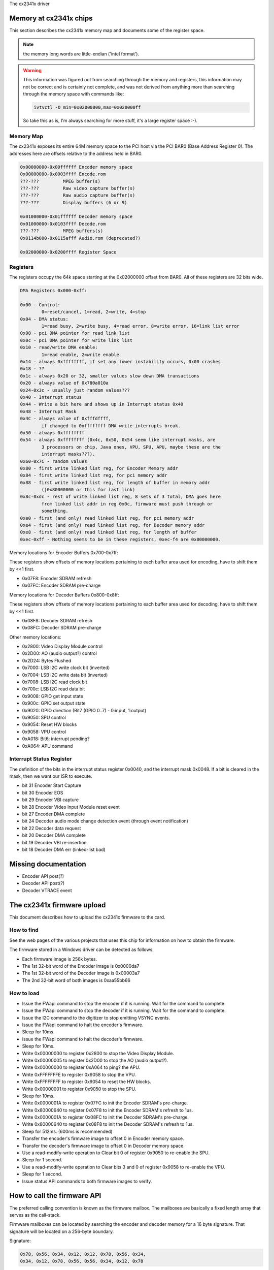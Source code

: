 The cx2341x driver

Memory at cx2341x chips
-----------------------

This section describes the cx2341x memory map and documents some of the
register space.

.. note:: the memory long words are little-endian ('intel format').

.. warning::

	This information was figured out from searching through the memory
	and registers, this information may not be correct and is certainly
	not complete, and was not derived from anything more than searching
	through the memory space with commands like:

	.. code-block:: none

		ivtvctl -O min=0x02000000,max=0x020000ff

	So take this as is, I'm always searching for more stuff, it's a large
	register space :-).

Memory Map
~~~~~~~~~~

The cx2341x exposes its entire 64M memory space to the PCI host via the PCI BAR0
(Base Address Register 0). The addresses here are offsets relative to the
address held in BAR0.

.. code-block:: none

	0x00000000-0x00ffffff Encoder memory space
	0x00000000-0x0003ffff Encode.rom
	???-???         MPEG buffer(s)
	???-???         Raw video capture buffer(s)
	???-???         Raw audio capture buffer(s)
	???-???         Display buffers (6 or 9)

	0x01000000-0x01ffffff Decoder memory space
	0x01000000-0x0103ffff Decode.rom
	???-???         MPEG buffers(s)
	0x0114b000-0x0115afff Audio.rom (deprecated?)

	0x02000000-0x0200ffff Register Space

Registers
~~~~~~~~~

The registers occupy the 64k space starting at the 0x02000000 offset from BAR0.
All of these registers are 32 bits wide.

.. code-block:: none

	DMA Registers 0x000-0xff:

	0x00 - Control:
		0=reset/cancel, 1=read, 2=write, 4=stop
	0x04 - DMA status:
		1=read busy, 2=write busy, 4=read error, 8=write error, 16=link list error
	0x08 - pci DMA pointer for read link list
	0x0c - pci DMA pointer for write link list
	0x10 - read/write DMA enable:
		1=read enable, 2=write enable
	0x14 - always 0xffffffff, if set any lower instability occurs, 0x00 crashes
	0x18 - ??
	0x1c - always 0x20 or 32, smaller values slow down DMA transactions
	0x20 - always value of 0x780a010a
	0x24-0x3c - usually just random values???
	0x40 - Interrupt status
	0x44 - Write a bit here and shows up in Interrupt status 0x40
	0x48 - Interrupt Mask
	0x4C - always value of 0xfffdffff,
		if changed to 0xffffffff DMA write interrupts break.
	0x50 - always 0xffffffff
	0x54 - always 0xffffffff (0x4c, 0x50, 0x54 seem like interrupt masks, are
		3 processors on chip, Java ones, VPU, SPU, APU, maybe these are the
		interrupt masks???).
	0x60-0x7C - random values
	0x80 - first write linked list reg, for Encoder Memory addr
	0x84 - first write linked list reg, for pci memory addr
	0x88 - first write linked list reg, for length of buffer in memory addr
		(|0x80000000 or this for last link)
	0x8c-0xdc - rest of write linked list reg, 8 sets of 3 total, DMA goes here
		from linked list addr in reg 0x0c, firmware must push through or
		something.
	0xe0 - first (and only) read linked list reg, for pci memory addr
	0xe4 - first (and only) read linked list reg, for Decoder memory addr
	0xe8 - first (and only) read linked list reg, for length of buffer
	0xec-0xff - Nothing seems to be in these registers, 0xec-f4 are 0x00000000.

Memory locations for Encoder Buffers 0x700-0x7ff:

These registers show offsets of memory locations pertaining to each
buffer area used for encoding, have to shift them by <<1 first.

- 0x07F8: Encoder SDRAM refresh
- 0x07FC: Encoder SDRAM pre-charge

Memory locations for Decoder Buffers 0x800-0x8ff:

These registers show offsets of memory locations pertaining to each
buffer area used for decoding, have to shift them by <<1 first.

- 0x08F8: Decoder SDRAM refresh
- 0x08FC: Decoder SDRAM pre-charge

Other memory locations:

- 0x2800: Video Display Module control
- 0x2D00: AO (audio output?) control
- 0x2D24: Bytes Flushed
- 0x7000: LSB I2C write clock bit (inverted)
- 0x7004: LSB I2C write data bit (inverted)
- 0x7008: LSB I2C read clock bit
- 0x700c: LSB I2C read data bit
- 0x9008: GPIO get input state
- 0x900c: GPIO set output state
- 0x9020: GPIO direction (Bit7 (GPIO 0..7) - 0:input, 1:output)
- 0x9050: SPU control
- 0x9054: Reset HW blocks
- 0x9058: VPU control
- 0xA018: Bit6: interrupt pending?
- 0xA064: APU command


Interrupt Status Register
~~~~~~~~~~~~~~~~~~~~~~~~~

The definition of the bits in the interrupt status register 0x0040, and the
interrupt mask 0x0048. If a bit is cleared in the mask, then we want our ISR to
execute.

- bit 31 Encoder Start Capture
- bit 30 Encoder EOS
- bit 29 Encoder VBI capture
- bit 28 Encoder Video Input Module reset event
- bit 27 Encoder DMA complete
- bit 24 Decoder audio mode change detection event (through event notification)
- bit 22 Decoder data request
- bit 20 Decoder DMA complete
- bit 19 Decoder VBI re-insertion
- bit 18 Decoder DMA err (linked-list bad)

Missing documentation
---------------------

- Encoder API post(?)
- Decoder API post(?)
- Decoder VTRACE event


The cx2341x firmware upload
---------------------------

This document describes how to upload the cx2341x firmware to the card.

How to find
~~~~~~~~~~~

See the web pages of the various projects that uses this chip for information
on how to obtain the firmware.

The firmware stored in a Windows driver can be detected as follows:

- Each firmware image is 256k bytes.
- The 1st 32-bit word of the Encoder image is 0x0000da7
- The 1st 32-bit word of the Decoder image is 0x00003a7
- The 2nd 32-bit word of both images is 0xaa55bb66

How to load
~~~~~~~~~~~

- Issue the FWapi command to stop the encoder if it is running. Wait for the
  command to complete.
- Issue the FWapi command to stop the decoder if it is running. Wait for the
  command to complete.
- Issue the I2C command to the digitizer to stop emitting VSYNC events.
- Issue the FWapi command to halt the encoder's firmware.
- Sleep for 10ms.
- Issue the FWapi command to halt the decoder's firmware.
- Sleep for 10ms.
- Write 0x00000000 to register 0x2800 to stop the Video Display Module.
- Write 0x00000005 to register 0x2D00 to stop the AO (audio output?).
- Write 0x00000000 to register 0xA064 to ping? the APU.
- Write 0xFFFFFFFE to register 0x9058 to stop the VPU.
- Write 0xFFFFFFFF to register 0x9054 to reset the HW blocks.
- Write 0x00000001 to register 0x9050 to stop the SPU.
- Sleep for 10ms.
- Write 0x0000001A to register 0x07FC to init the Encoder SDRAM's pre-charge.
- Write 0x80000640 to register 0x07F8 to init the Encoder SDRAM's refresh to 1us.
- Write 0x0000001A to register 0x08FC to init the Decoder SDRAM's pre-charge.
- Write 0x80000640 to register 0x08F8 to init the Decoder SDRAM's refresh to 1us.
- Sleep for 512ms. (600ms is recommended)
- Transfer the encoder's firmware image to offset 0 in Encoder memory space.
- Transfer the decoder's firmware image to offset 0 in Decoder memory space.
- Use a read-modify-write operation to Clear bit 0 of register 0x9050 to
  re-enable the SPU.
- Sleep for 1 second.
- Use a read-modify-write operation to Clear bits 3 and 0 of register 0x9058
  to re-enable the VPU.
- Sleep for 1 second.
- Issue status API commands to both firmware images to verify.


How to call the firmware API
----------------------------

The preferred calling convention is known as the firmware mailbox. The
mailboxes are basically a fixed length array that serves as the call-stack.

Firmware mailboxes can be located by searching the encoder and decoder memory
for a 16 byte signature. That signature will be located on a 256-byte boundary.

Signature:

.. code-block:: none

	0x78, 0x56, 0x34, 0x12, 0x12, 0x78, 0x56, 0x34,
	0x34, 0x12, 0x78, 0x56, 0x56, 0x34, 0x12, 0x78

The firmware implements 20 mailboxes of 20 32-bit words. The first 10 are
reserved for API calls. The second 10 are used by the firmware for event
notification.

  Index  Name
  0      Flags
  1      Command
  2      Return value
  3      Timeout
  4-19   Parameter/Result


The flags are defined in the following table. The direction is from the
perspective of the firmware.

  Bit  Direction  Purpose
  2    O          Firmware has processed the command.
  1    I          Driver has finished setting the parameters.
  0    I          Driver is using this mailbox.

The command is a 32-bit enumerator. The API specifics may be found in this
chapter.

The return value is a 32-bit enumerator. Only two values are currently defined:

- 0=success
- -1=command undefined.

There are 16 parameters/results 32-bit fields. The driver populates these fields
with values for all the parameters required by the call. The driver overwrites
these fields with result values returned by the call.

The timeout value protects the card from a hung driver thread. If the driver
doesn't handle the completed call within the timeout specified, the firmware
will reset that mailbox.

To make an API call, the driver iterates over each mailbox looking for the
first one available (bit 0 has been cleared). The driver sets that bit, fills
in the command enumerator, the timeout value and any required parameters. The
driver then sets the parameter ready bit (bit 1). The firmware scans the
mailboxes for pending commands, processes them, sets the result code, populates
the result value array with that call's return values and sets the call
complete bit (bit 2). Once bit 2 is set, the driver should retrieve the results
and clear all the flags. If the driver does not perform this task within the
time set in the timeout register, the firmware will reset that mailbox.

Event notifications are sent from the firmware to the host. The host tells the
firmware which events it is interested in via an API call. That call tells the
firmware which notification mailbox to use. The firmware signals the host via
an interrupt. Only the 16 Results fields are used, the Flags, Command, Return
value and Timeout words are not used.


OSD firmware API description
----------------------------

.. note:: this API is part of the decoder firmware, so it's cx23415 only.



CX2341X_OSD_GET_FRAMEBUFFER
~~~~~~~~~~~~~~~~~~~~~~~~~~~

Enum: 65/0x41

Description
^^^^^^^^^^^

Return base and length of contiguous OSD memory.

Result[0]
^^^^^^^^^

OSD base address

Result[1]
^^^^^^^^^

OSD length



CX2341X_OSD_GET_PIXEL_FORMAT
~~~~~~~~~~~~~~~~~~~~~~~~~~~~

Enum: 66/0x42

Description
^^^^^^^^^^^

Query OSD format

Result[0]
^^^^^^^^^

0=8bit index
1=16bit RGB 5:6:5
2=16bit ARGB 1:5:5:5
3=16bit ARGB 1:4:4:4
4=32bit ARGB 8:8:8:8



CX2341X_OSD_SET_PIXEL_FORMAT
~~~~~~~~~~~~~~~~~~~~~~~~~~~~

Enum: 67/0x43

Description
^^^^^^^^^^^

Assign pixel format

Param[0]
^^^^^^^^

- 0=8bit index
- 1=16bit RGB 5:6:5
- 2=16bit ARGB 1:5:5:5
- 3=16bit ARGB 1:4:4:4
- 4=32bit ARGB 8:8:8:8



CX2341X_OSD_GET_STATE
~~~~~~~~~~~~~~~~~~~~~

Enum: 68/0x44

Description
^^^^^^^^^^^

Query OSD state

Result[0]
^^^^^^^^^

- Bit  0   0=off, 1=on
- Bits 1:2 alpha control
- Bits 3:5 pixel format



CX2341X_OSD_SET_STATE
~~~~~~~~~~~~~~~~~~~~~

Enum: 69/0x45

Description
^^^^^^^^^^^

OSD switch

Param[0]
^^^^^^^^

0=off, 1=on



CX2341X_OSD_GET_OSD_COORDS
~~~~~~~~~~~~~~~~~~~~~~~~~~

Enum: 70/0x46

Description
^^^^^^^^^^^

Retrieve coordinates of OSD area blended with video

Result[0]
^^^^^^^^^

OSD buffer address

Result[1]
^^^^^^^^^

Stride in pixels

Result[2]
^^^^^^^^^

Lines in OSD buffer

Result[3]
^^^^^^^^^

Horizontal offset in buffer

Result[4]
^^^^^^^^^

Vertical offset in buffer



CX2341X_OSD_SET_OSD_COORDS
~~~~~~~~~~~~~~~~~~~~~~~~~~

Enum: 71/0x47

Description
^^^^^^^^^^^

Assign the coordinates of the OSD area to blend with video

Param[0]
^^^^^^^^

buffer address

Param[1]
^^^^^^^^

buffer stride in pixels

Param[2]
^^^^^^^^

lines in buffer

Param[3]
^^^^^^^^

horizontal offset

Param[4]
^^^^^^^^

vertical offset



CX2341X_OSD_GET_SCREEN_COORDS
~~~~~~~~~~~~~~~~~~~~~~~~~~~~~

Enum: 72/0x48

Description
^^^^^^^^^^^

Retrieve OSD screen area coordinates

Result[0]
^^^^^^^^^

top left horizontal offset

Result[1]
^^^^^^^^^

top left vertical offset

Result[2]
^^^^^^^^^

bottom right horizontal offset

Result[3]
^^^^^^^^^

bottom right vertical offset



CX2341X_OSD_SET_SCREEN_COORDS
~~~~~~~~~~~~~~~~~~~~~~~~~~~~~

Enum: 73/0x49

Description
^^^^^^^^^^^

Assign the coordinates of the screen area to blend with video

Param[0]
^^^^^^^^

top left horizontal offset

Param[1]
^^^^^^^^

top left vertical offset

Param[2]
^^^^^^^^

bottom left horizontal offset

Param[3]
^^^^^^^^

bottom left vertical offset



CX2341X_OSD_GET_GLOBAL_ALPHA
~~~~~~~~~~~~~~~~~~~~~~~~~~~~

Enum: 74/0x4A

Description
^^^^^^^^^^^

Retrieve OSD global alpha

Result[0]
^^^^^^^^^

global alpha: 0=off, 1=on

Result[1]
^^^^^^^^^

bits 0:7 global alpha



CX2341X_OSD_SET_GLOBAL_ALPHA
~~~~~~~~~~~~~~~~~~~~~~~~~~~~

Enum: 75/0x4B

Description
^^^^^^^^^^^

Update global alpha

Param[0]
^^^^^^^^

global alpha: 0=off, 1=on

Param[1]
^^^^^^^^

global alpha (8 bits)

Param[2]
^^^^^^^^

local alpha: 0=on, 1=off



CX2341X_OSD_SET_BLEND_COORDS
~~~~~~~~~~~~~~~~~~~~~~~~~~~~

Enum: 78/0x4C

Description
^^^^^^^^^^^

Move start of blending area within display buffer

Param[0]
^^^^^^^^

horizontal offset in buffer

Param[1]
^^^^^^^^

vertical offset in buffer



CX2341X_OSD_GET_FLICKER_STATE
~~~~~~~~~~~~~~~~~~~~~~~~~~~~~

Enum: 79/0x4F

Description
^^^^^^^^^^^

Retrieve flicker reduction module state

Result[0]
^^^^^^^^^

flicker state: 0=off, 1=on



CX2341X_OSD_SET_FLICKER_STATE
~~~~~~~~~~~~~~~~~~~~~~~~~~~~~

Enum: 80/0x50

Description
^^^^^^^^^^^

Set flicker reduction module state

Param[0]
^^^^^^^^

State: 0=off, 1=on



CX2341X_OSD_BLT_COPY
~~~~~~~~~~~~~~~~~~~~

Enum: 82/0x52

Description
^^^^^^^^^^^

BLT copy

Param[0]
^^^^^^^^

.. code-block:: none

	'0000'  zero
	'0001' ~destination AND ~source
	'0010' ~destination AND  source
	'0011' ~destination
	'0100'  destination AND ~source
	'0101'                  ~source
	'0110'  destination XOR  source
	'0111' ~destination OR  ~source
	'1000' ~destination AND ~source
	'1001'  destination XNOR source
	'1010'                   source
	'1011' ~destination OR   source
	'1100'  destination
	'1101'  destination OR  ~source
	'1110'  destination OR   source
	'1111'  one


Param[1]
^^^^^^^^

Resulting alpha blending

- '01' source_alpha
- '10' destination_alpha
- '11' source_alpha*destination_alpha+1
  (zero if both source and destination alpha are zero)

Param[2]
^^^^^^^^

.. code-block:: none

	'00' output_pixel = source_pixel

	'01' if source_alpha=0:
		 output_pixel = destination_pixel
	     if 256 > source_alpha > 1:
		 output_pixel = ((source_alpha + 1)*source_pixel +
				 (255 - source_alpha)*destination_pixel)/256

	'10' if destination_alpha=0:
		 output_pixel = source_pixel
	      if 255 > destination_alpha > 0:
		 output_pixel = ((255 - destination_alpha)*source_pixel +
				 (destination_alpha + 1)*destination_pixel)/256

	'11' if source_alpha=0:
		 source_temp = 0
	     if source_alpha=255:
		 source_temp = source_pixel*256
	     if 255 > source_alpha > 0:
		 source_temp = source_pixel*(source_alpha + 1)
	     if destination_alpha=0:
		 destination_temp = 0
	     if destination_alpha=255:
		 destination_temp = destination_pixel*256
	     if 255 > destination_alpha > 0:
		 destination_temp = destination_pixel*(destination_alpha + 1)
	     output_pixel = (source_temp + destination_temp)/256

Param[3]
^^^^^^^^

width

Param[4]
^^^^^^^^

height

Param[5]
^^^^^^^^

destination pixel mask

Param[6]
^^^^^^^^

destination rectangle start address

Param[7]
^^^^^^^^

destination stride in dwords

Param[8]
^^^^^^^^

source stride in dwords

Param[9]
^^^^^^^^

source rectangle start address



CX2341X_OSD_BLT_FILL
~~~~~~~~~~~~~~~~~~~~

Enum: 83/0x53

Description
^^^^^^^^^^^

BLT fill color

Param[0]
^^^^^^^^

Same as Param[0] on API 0x52

Param[1]
^^^^^^^^

Same as Param[1] on API 0x52

Param[2]
^^^^^^^^

Same as Param[2] on API 0x52

Param[3]
^^^^^^^^

width

Param[4]
^^^^^^^^

height

Param[5]
^^^^^^^^

destination pixel mask

Param[6]
^^^^^^^^

destination rectangle start address

Param[7]
^^^^^^^^

destination stride in dwords

Param[8]
^^^^^^^^

color fill value



CX2341X_OSD_BLT_TEXT
~~~~~~~~~~~~~~~~~~~~

Enum: 84/0x54

Description
^^^^^^^^^^^

BLT for 8 bit alpha text source

Param[0]
^^^^^^^^

Same as Param[0] on API 0x52

Param[1]
^^^^^^^^

Same as Param[1] on API 0x52

Param[2]
^^^^^^^^

Same as Param[2] on API 0x52

Param[3]
^^^^^^^^

width

Param[4]
^^^^^^^^

height

Param[5]
^^^^^^^^

destination pixel mask

Param[6]
^^^^^^^^

destination rectangle start address

Param[7]
^^^^^^^^

destination stride in dwords

Param[8]
^^^^^^^^

source stride in dwords

Param[9]
^^^^^^^^

source rectangle start address

Param[10]
^^^^^^^^^

color fill value



CX2341X_OSD_SET_FRAMEBUFFER_WINDOW
~~~~~~~~~~~~~~~~~~~~~~~~~~~~~~~~~~

Enum: 86/0x56

Description
^^^^^^^^^^^

Positions the main output window on the screen. The coordinates must be
such that the entire window fits on the screen.

Param[0]
^^^^^^^^

window width

Param[1]
^^^^^^^^

window height

Param[2]
^^^^^^^^

top left window corner horizontal offset

Param[3]
^^^^^^^^

top left window corner vertical offset



CX2341X_OSD_SET_CHROMA_KEY
~~~~~~~~~~~~~~~~~~~~~~~~~~

Enum: 96/0x60

Description
^^^^^^^^^^^

Chroma key switch and color

Param[0]
^^^^^^^^

state: 0=off, 1=on

Param[1]
^^^^^^^^

color



CX2341X_OSD_GET_ALPHA_CONTENT_INDEX
~~~~~~~~~~~~~~~~~~~~~~~~~~~~~~~~~~~

Enum: 97/0x61

Description
^^^^^^^^^^^

Retrieve alpha content index

Result[0]
^^^^^^^^^

alpha content index, Range 0:15



CX2341X_OSD_SET_ALPHA_CONTENT_INDEX
~~~~~~~~~~~~~~~~~~~~~~~~~~~~~~~~~~~

Enum: 98/0x62

Description
^^^^^^^^^^^

Assign alpha content index

Param[0]
^^^^^^^^

alpha content index, range 0:15


Encoder firmware API description
--------------------------------

CX2341X_ENC_PING_FW
~~~~~~~~~~~~~~~~~~~

Enum: 128/0x80

Description
^^^^^^^^^^^

Does nothing. Can be used to check if the firmware is responding.



CX2341X_ENC_START_CAPTURE
~~~~~~~~~~~~~~~~~~~~~~~~~

Enum: 129/0x81

Description
^^^^^^^^^^^

Commences the capture of video, audio and/or VBI data. All encoding
parameters must be initialized prior to this API call. Captures frames
continuously or until a predefined number of frames have been captured.

Param[0]
^^^^^^^^

Capture stream type:

	- 0=MPEG
	- 1=Raw
	- 2=Raw passthrough
	- 3=VBI


Param[1]
^^^^^^^^

Bitmask:

	- Bit 0 when set, captures YUV
	- Bit 1 when set, captures PCM audio
	- Bit 2 when set, captures VBI (same as param[0]=3)
	- Bit 3 when set, the capture destination is the decoder
	  (same as param[0]=2)
	- Bit 4 when set, the capture destination is the host

.. note:: this parameter is only meaningful for RAW capture type.



CX2341X_ENC_STOP_CAPTURE
~~~~~~~~~~~~~~~~~~~~~~~~

Enum: 130/0x82

Description
^^^^^^^^^^^

Ends a capture in progress

Param[0]
^^^^^^^^

- 0=stop at end of GOP (generates IRQ)
- 1=stop immediate (no IRQ)

Param[1]
^^^^^^^^

Stream type to stop, see param[0] of API 0x81

Param[2]
^^^^^^^^

Subtype, see param[1] of API 0x81



CX2341X_ENC_SET_AUDIO_ID
~~~~~~~~~~~~~~~~~~~~~~~~

Enum: 137/0x89

Description
^^^^^^^^^^^

Assigns the transport stream ID of the encoded audio stream

Param[0]
^^^^^^^^

Audio Stream ID



CX2341X_ENC_SET_VIDEO_ID
~~~~~~~~~~~~~~~~~~~~~~~~

Enum: 139/0x8B

Description
^^^^^^^^^^^

Set video transport stream ID

Param[0]
^^^^^^^^

Video stream ID



CX2341X_ENC_SET_PCR_ID
~~~~~~~~~~~~~~~~~~~~~~

Enum: 141/0x8D

Description
^^^^^^^^^^^

Assigns the transport stream ID for PCR packets

Param[0]
^^^^^^^^

PCR Stream ID



CX2341X_ENC_SET_FRAME_RATE
~~~~~~~~~~~~~~~~~~~~~~~~~~

Enum: 143/0x8F

Description
^^^^^^^^^^^

Set video frames per second. Change occurs at start of new GOP.

Param[0]
^^^^^^^^

- 0=30fps
- 1=25fps



CX2341X_ENC_SET_FRAME_SIZE
~~~~~~~~~~~~~~~~~~~~~~~~~~

Enum: 145/0x91

Description
^^^^^^^^^^^

Select video stream encoding resolution.

Param[0]
^^^^^^^^

Height in lines. Default 480

Param[1]
^^^^^^^^

Width in pixels. Default 720



CX2341X_ENC_SET_BIT_RATE
~~~~~~~~~~~~~~~~~~~~~~~~

Enum: 149/0x95

Description
^^^^^^^^^^^

Assign average video stream bitrate.

Param[0]
^^^^^^^^

0=variable bitrate, 1=constant bitrate

Param[1]
^^^^^^^^

bitrate in bits per second

Param[2]
^^^^^^^^

peak bitrate in bits per second, divided by 400

Param[3]
^^^^^^^^

Mux bitrate in bits per second, divided by 400. May be 0 (default).

Param[4]
^^^^^^^^

Rate Control VBR Padding

Param[5]
^^^^^^^^

VBV Buffer used by encoder

.. note::

	#) Param\[3\] and Param\[4\] seem to be always 0
	#) Param\[5\] doesn't seem to be used.



CX2341X_ENC_SET_GOP_PROPERTIES
~~~~~~~~~~~~~~~~~~~~~~~~~~~~~~

Enum: 151/0x97

Description
^^^^^^^^^^^

Setup the GOP structure

Param[0]
^^^^^^^^

GOP size (maximum is 34)

Param[1]
^^^^^^^^

Number of B frames between the I and P frame, plus 1.
For example: IBBPBBPBBPBB --> GOP size: 12, number of B frames: 2+1 = 3

.. note::

	GOP size must be a multiple of (B-frames + 1).



CX2341X_ENC_SET_ASPECT_RATIO
~~~~~~~~~~~~~~~~~~~~~~~~~~~~

Enum: 153/0x99

Description
^^^^^^^^^^^

Sets the encoding aspect ratio. Changes in the aspect ratio take effect
at the start of the next GOP.

Param[0]
^^^^^^^^

- '0000' forbidden
- '0001' 1:1 square
- '0010' 4:3
- '0011' 16:9
- '0100' 2.21:1
- '0101' to '1111' reserved



CX2341X_ENC_SET_DNR_FILTER_MODE
~~~~~~~~~~~~~~~~~~~~~~~~~~~~~~~

Enum: 155/0x9B

Description
^^^^^^^^^^^

Assign Dynamic Noise Reduction operating mode

Param[0]
^^^^^^^^

Bit0: Spatial filter, set=auto, clear=manual
Bit1: Temporal filter, set=auto, clear=manual

Param[1]
^^^^^^^^

Median filter:

- 0=Disabled
- 1=Horizontal
- 2=Vertical
- 3=Horiz/Vert
- 4=Diagonal



CX2341X_ENC_SET_DNR_FILTER_PROPS
~~~~~~~~~~~~~~~~~~~~~~~~~~~~~~~~

Enum: 157/0x9D

Description
^^^^^^^^^^^

These Dynamic Noise Reduction filter values are only meaningful when
the respective filter is set to "manual" (See API 0x9B)

Param[0]
^^^^^^^^

Spatial filter: default 0, range 0:15

Param[1]
^^^^^^^^

Temporal filter: default 0, range 0:31



CX2341X_ENC_SET_CORING_LEVELS
~~~~~~~~~~~~~~~~~~~~~~~~~~~~~

Enum: 159/0x9F

Description
^^^^^^^^^^^

Assign Dynamic Noise Reduction median filter properties.

Param[0]
^^^^^^^^

Threshold above which the luminance median filter is enabled.
Default: 0, range 0:255

Param[1]
^^^^^^^^

Threshold below which the luminance median filter is enabled.
Default: 255, range 0:255

Param[2]
^^^^^^^^

Threshold above which the chrominance median filter is enabled.
Default: 0, range 0:255

Param[3]
^^^^^^^^

Threshold below which the chrominance median filter is enabled.
Default: 255, range 0:255



CX2341X_ENC_SET_SPATIAL_FILTER_TYPE
~~~~~~~~~~~~~~~~~~~~~~~~~~~~~~~~~~~

Enum: 161/0xA1

Description
^^^^^^^^^^^

Assign spatial prefilter parameters

Param[0]
^^^^^^^^

Luminance filter

- 0=Off
- 1=1D Horizontal
- 2=1D Vertical
- 3=2D H/V Separable (default)
- 4=2D Symmetric non-separable

Param[1]
^^^^^^^^

Chrominance filter

- 0=Off
- 1=1D Horizontal (default)



CX2341X_ENC_SET_VBI_LINE
~~~~~~~~~~~~~~~~~~~~~~~~

Enum: 183/0xB7

Description
^^^^^^^^^^^

Selects VBI line number.

Param[0]
^^^^^^^^

- Bits 0:4 	line number
- Bit  31		0=top_field, 1=bottom_field
- Bits 0:31 	all set specifies "all lines"

Param[1]
^^^^^^^^

VBI line information features: 0=disabled, 1=enabled

Param[2]
^^^^^^^^

Slicing: 0=None, 1=Closed Caption
Almost certainly not implemented. Set to 0.

Param[3]
^^^^^^^^

Luminance samples in this line.
Almost certainly not implemented. Set to 0.

Param[4]
^^^^^^^^

Chrominance samples in this line
Almost certainly not implemented. Set to 0.



CX2341X_ENC_SET_STREAM_TYPE
~~~~~~~~~~~~~~~~~~~~~~~~~~~

Enum: 185/0xB9

Description
^^^^^^^^^^^

Assign stream type

.. note::

	Transport stream is not working in recent firmwares.
	And in older firmwares the timestamps in the TS seem to be
	unreliable.

Param[0]
^^^^^^^^

- 0=Program stream
- 1=Transport stream
- 2=MPEG1 stream
- 3=PES A/V stream
- 5=PES Video stream
- 7=PES Audio stream
- 10=DVD stream
- 11=VCD stream
- 12=SVCD stream
- 13=DVD_S1 stream
- 14=DVD_S2 stream



CX2341X_ENC_SET_OUTPUT_PORT
~~~~~~~~~~~~~~~~~~~~~~~~~~~

Enum: 187/0xBB

Description
^^^^^^^^^^^

Assign stream output port. Normally 0 when the data is copied through
the PCI bus (DMA), and 1 when the data is streamed to another chip
(pvrusb and cx88-blackbird).

Param[0]
^^^^^^^^

- 0=Memory (default)
- 1=Streaming
- 2=Serial

Param[1]
^^^^^^^^

Unknown, but leaving this to 0 seems to work best. Indications are that
this might have to do with USB support, although passing anything but 0
only breaks things.



CX2341X_ENC_SET_AUDIO_PROPERTIES
~~~~~~~~~~~~~~~~~~~~~~~~~~~~~~~~

Enum: 189/0xBD

Description
^^^^^^^^^^^

Set audio stream properties, may be called while encoding is in progress.

.. note::

	All bitfields are consistent with ISO11172 documentation except
	bits 2:3 which ISO docs define as:

	- '11' Layer I
	- '10' Layer II
	- '01' Layer III
	- '00' Undefined

	This discrepancy may indicate a possible error in the documentation.
	Testing indicated that only Layer II is actually working, and that
	the minimum bitrate should be 192 kbps.

Param[0]
^^^^^^^^

Bitmask:

.. code-block:: none

	   0:1  '00' 44.1Khz
		'01' 48Khz
		'10' 32Khz
		'11' reserved

	   2:3  '01'=Layer I
		'10'=Layer II

	   4:7  Bitrate:
		     Index | Layer I     | Layer II
		     ------+-------------+------------
		    '0000' | free format | free format
		    '0001' |  32 kbit/s  |  32 kbit/s
		    '0010' |  64 kbit/s  |  48 kbit/s
		    '0011' |  96 kbit/s  |  56 kbit/s
		    '0100' | 128 kbit/s  |  64 kbit/s
		    '0101' | 160 kbit/s  |  80 kbit/s
		    '0110' | 192 kbit/s  |  96 kbit/s
		    '0111' | 224 kbit/s  | 112 kbit/s
		    '1000' | 256 kbit/s  | 128 kbit/s
		    '1001' | 288 kbit/s  | 160 kbit/s
		    '1010' | 320 kbit/s  | 192 kbit/s
		    '1011' | 352 kbit/s  | 224 kbit/s
		    '1100' | 384 kbit/s  | 256 kbit/s
		    '1101' | 416 kbit/s  | 320 kbit/s
		    '1110' | 448 kbit/s  | 384 kbit/s

		.. note::

			For Layer II, not all combinations of total bitrate
			and mode are allowed. See ISO11172-3 3-Annex B,
			Table 3-B.2

	   8:9  '00'=Stereo
		'01'=JointStereo
		'10'=Dual
		'11'=Mono

		.. note::

			The cx23415 cannot decode Joint Stereo properly.

	  10:11 Mode Extension used in joint_stereo mode.
		In Layer I and II they indicate which subbands are in
		intensity_stereo. All other subbands are coded in stereo.
		    '00' subbands 4-31 in intensity_stereo, bound==4
		    '01' subbands 8-31 in intensity_stereo, bound==8
		    '10' subbands 12-31 in intensity_stereo, bound==12
		    '11' subbands 16-31 in intensity_stereo, bound==16

	  12:13 Emphasis:
		    '00' None
		    '01' 50/15uS
		    '10' reserved
		    '11' CCITT J.17

	  14 	CRC:
		    '0' off
		    '1' on

	  15    Copyright:
		    '0' off
		    '1' on

	  16    Generation:
		    '0' copy
		    '1' original



CX2341X_ENC_HALT_FW
~~~~~~~~~~~~~~~~~~~

Enum: 195/0xC3

Description
^^^^^^^^^^^

The firmware is halted and no further API calls are serviced until the
firmware is uploaded again.



CX2341X_ENC_GET_VERSION
~~~~~~~~~~~~~~~~~~~~~~~

Enum: 196/0xC4

Description
^^^^^^^^^^^

Returns the version of the encoder firmware.

Result[0]
^^^^^^^^^

Version bitmask:
- Bits  0:15 build
- Bits 16:23 minor
- Bits 24:31 major



CX2341X_ENC_SET_GOP_CLOSURE
~~~~~~~~~~~~~~~~~~~~~~~~~~~

Enum: 197/0xC5

Description
^^^^^^^^^^^

Assigns the GOP open/close property.

Param[0]
^^^^^^^^

- 0=Open
- 1=Closed



CX2341X_ENC_GET_SEQ_END
~~~~~~~~~~~~~~~~~~~~~~~

Enum: 198/0xC6

Description
^^^^^^^^^^^

Obtains the sequence end code of the encoder's buffer. When a capture
is started a number of interrupts are still generated, the last of
which will have Result[0] set to 1 and Result[1] will contain the size
of the buffer.

Result[0]
^^^^^^^^^

State of the transfer (1 if last buffer)

Result[1]
^^^^^^^^^

If Result[0] is 1, this contains the size of the last buffer, undefined
otherwise.



CX2341X_ENC_SET_PGM_INDEX_INFO
~~~~~~~~~~~~~~~~~~~~~~~~~~~~~~

Enum: 199/0xC7

Description
^^^^^^^^^^^

Sets the Program Index Information.
The information is stored as follows:

.. code-block:: c

	struct info {
		u32 length;		// Length of this frame
		u32 offset_low;		// Offset in the file of the
		u32 offset_high;	// start of this frame
		u32 mask1;		// Bits 0-2 are the type mask:
					// 1=I, 2=P, 4=B
					// 0=End of Program Index, other fields
					//   are invalid.
		u32 pts;		// The PTS of the frame
		u32 mask2;		// Bit 0 is bit 32 of the pts.
	};
	u32 table_ptr;
	struct info index[400];

The table_ptr is the encoder memory address in the table were
*new* entries will be written.

.. note:: This is a ringbuffer, so the table_ptr will wraparound.

Param[0]
^^^^^^^^

Picture Mask:
- 0=No index capture
- 1=I frames
- 3=I,P frames
- 7=I,P,B frames

(Seems to be ignored, it always indexes I, P and B frames)

Param[1]
^^^^^^^^

Elements requested (up to 400)

Result[0]
^^^^^^^^^

Offset in the encoder memory of the start of the table.

Result[1]
^^^^^^^^^

Number of allocated elements up to a maximum of Param[1]



CX2341X_ENC_SET_VBI_CONFIG
~~~~~~~~~~~~~~~~~~~~~~~~~~

Enum: 200/0xC8

Description
^^^^^^^^^^^

Configure VBI settings

Param[0]
^^^^^^^^

Bitmap:

.. code-block:: none

	    0    Mode '0' Sliced, '1' Raw
	    1:3  Insertion:
		     '000' insert in extension & user data
		     '001' insert in private packets
		     '010' separate stream and user data
		     '111' separate stream and private data
	    8:15 Stream ID (normally 0xBD)

Param[1]
^^^^^^^^

Frames per interrupt (max 8). Only valid in raw mode.

Param[2]
^^^^^^^^

Total raw VBI frames. Only valid in raw mode.

Param[3]
^^^^^^^^

Start codes

Param[4]
^^^^^^^^

Stop codes

Param[5]
^^^^^^^^

Lines per frame

Param[6]
^^^^^^^^

Byte per line

Result[0]
^^^^^^^^^

Observed frames per interrupt in raw mode only. Rage 1 to Param[1]

Result[1]
^^^^^^^^^

Observed number of frames in raw mode. Range 1 to Param[2]

Result[2]
^^^^^^^^^

Memory offset to start or raw VBI data



CX2341X_ENC_SET_DMA_BLOCK_SIZE
~~~~~~~~~~~~~~~~~~~~~~~~~~~~~~

Enum: 201/0xC9

Description
^^^^^^^^^^^

Set DMA transfer block size

Param[0]
^^^^^^^^

DMA transfer block size in bytes or frames. When unit is bytes,
supported block sizes are 2^7, 2^8 and 2^9 bytes.

Param[1]
^^^^^^^^

Unit: 0=bytes, 1=frames



CX2341X_ENC_GET_PREV_DMA_INFO_MB_10
~~~~~~~~~~~~~~~~~~~~~~~~~~~~~~~~~~~

Enum: 202/0xCA

Description
^^^^^^^^^^^

Returns information on the previous DMA transfer in conjunction with
bit 27 of the interrupt mask. Uses mailbox 10.

Result[0]
^^^^^^^^^

Type of stream

Result[1]
^^^^^^^^^

Address Offset

Result[2]
^^^^^^^^^

Maximum size of transfer



CX2341X_ENC_GET_PREV_DMA_INFO_MB_9
~~~~~~~~~~~~~~~~~~~~~~~~~~~~~~~~~~

Enum: 203/0xCB

Description
^^^^^^^^^^^

Returns information on the previous DMA transfer in conjunction with
bit 27 or 18 of the interrupt mask. Uses mailbox 9.

Result[0]
^^^^^^^^^

Status bits:
- 0   read completed
- 1   write completed
- 2   DMA read error
- 3   DMA write error
- 4   Scatter-Gather array error

Result[1]
^^^^^^^^^

DMA type

Result[2]
^^^^^^^^^

Presentation Time Stamp bits 0..31

Result[3]
^^^^^^^^^

Presentation Time Stamp bit 32



CX2341X_ENC_SCHED_DMA_TO_HOST
~~~~~~~~~~~~~~~~~~~~~~~~~~~~~

Enum: 204/0xCC

Description
^^^^^^^^^^^

Setup DMA to host operation

Param[0]
^^^^^^^^

Memory address of link list

Param[1]
^^^^^^^^

Length of link list (wtf: what units ???)

Param[2]
^^^^^^^^

DMA type (0=MPEG)



CX2341X_ENC_INITIALIZE_INPUT
~~~~~~~~~~~~~~~~~~~~~~~~~~~~

Enum: 205/0xCD

Description
^^^^^^^^^^^

Initializes the video input



CX2341X_ENC_SET_FRAME_DROP_RATE
~~~~~~~~~~~~~~~~~~~~~~~~~~~~~~~

Enum: 208/0xD0

Description
^^^^^^^^^^^

For each frame captured, skip specified number of frames.

Param[0]
^^^^^^^^

Number of frames to skip



CX2341X_ENC_PAUSE_ENCODER
~~~~~~~~~~~~~~~~~~~~~~~~~

Enum: 210/0xD2

Description
^^^^^^^^^^^

During a pause condition, all frames are dropped instead of being encoded.

Param[0]
^^^^^^^^

- 0=Pause encoding
- 1=Continue encoding



CX2341X_ENC_REFRESH_INPUT
~~~~~~~~~~~~~~~~~~~~~~~~~

Enum: 211/0xD3

Description
^^^^^^^^^^^

Refreshes the video input



CX2341X_ENC_SET_COPYRIGHT
~~~~~~~~~~~~~~~~~~~~~~~~~

Enum: 212/0xD4

Description
^^^^^^^^^^^

Sets stream copyright property

Param[0]
^^^^^^^^


- 0=Stream is not copyrighted
- 1=Stream is copyrighted



CX2341X_ENC_SET_EVENT_NOTIFICATION
~~~~~~~~~~~~~~~~~~~~~~~~~~~~~~~~~~

Enum: 213/0xD5

Description
^^^^^^^^^^^

Setup firmware to notify the host about a particular event. Host must
unmask the interrupt bit.

Param[0]
^^^^^^^^

Event (0=refresh encoder input)

Param[1]
^^^^^^^^

Notification 0=disabled 1=enabled

Param[2]
^^^^^^^^

Interrupt bit

Param[3]
^^^^^^^^

Mailbox slot, -1 if no mailbox required.



CX2341X_ENC_SET_NUM_VSYNC_LINES
~~~~~~~~~~~~~~~~~~~~~~~~~~~~~~~

Enum: 214/0xD6

Description
^^^^^^^^^^^

Depending on the analog video decoder used, this assigns the number
of lines for field 1 and 2.

Param[0]
^^^^^^^^

Field 1 number of lines:
- 0x00EF for SAA7114
- 0x00F0 for SAA7115
- 0x0105 for Micronas

Param[1]
^^^^^^^^

Field 2 number of lines:
- 0x00EF for SAA7114
- 0x00F0 for SAA7115
- 0x0106 for Micronas



CX2341X_ENC_SET_PLACEHOLDER
~~~~~~~~~~~~~~~~~~~~~~~~~~~

Enum: 215/0xD7

Description
^^^^^^^^^^^

Provides a mechanism of inserting custom user data in the MPEG stream.

Param[0]
^^^^^^^^

- 0=extension & user data
- 1=private packet with stream ID 0xBD

Param[1]
^^^^^^^^

Rate at which to insert data, in units of frames (for private packet)
or GOPs (for ext. & user data)

Param[2]
^^^^^^^^

Number of data DWORDs (below) to insert

Param[3]
^^^^^^^^

Custom data 0

Param[4]
^^^^^^^^

Custom data 1

Param[5]
^^^^^^^^

Custom data 2

Param[6]
^^^^^^^^

Custom data 3

Param[7]
^^^^^^^^

Custom data 4

Param[8]
^^^^^^^^

Custom data 5

Param[9]
^^^^^^^^

Custom data 6

Param[10]
^^^^^^^^^

Custom data 7

Param[11]
^^^^^^^^^

Custom data 8



CX2341X_ENC_MUTE_VIDEO
~~~~~~~~~~~~~~~~~~~~~~

Enum: 217/0xD9

Description
^^^^^^^^^^^

Video muting

Param[0]
^^^^^^^^

Bit usage:

.. code-block:: none

	 0    	'0'=video not muted
		'1'=video muted, creates frames with the YUV color defined below
	 1:7  	Unused
	 8:15 	V chrominance information
	16:23 	U chrominance information
	24:31 	Y luminance information



CX2341X_ENC_MUTE_AUDIO
~~~~~~~~~~~~~~~~~~~~~~

Enum: 218/0xDA

Description
^^^^^^^^^^^

Audio muting

Param[0]
^^^^^^^^

- 0=audio not muted
- 1=audio muted (produces silent mpeg audio stream)



CX2341X_ENC_SET_VERT_CROP_LINE
~~~~~~~~~~~~~~~~~~~~~~~~~~~~~~

Enum: 219/0xDB

Description
^^^^^^^^^^^

Something to do with 'Vertical Crop Line'

Param[0]
^^^^^^^^

If saa7114 and raw VBI capture and 60 Hz, then set to 10001.
Else 0.



CX2341X_ENC_MISC
~~~~~~~~~~~~~~~~

Enum: 220/0xDC

Description
^^^^^^^^^^^

Miscellaneous actions. Not known for 100% what it does. It's really a
sort of ioctl call. The first parameter is a command number, the second
the value.

Param[0]
^^^^^^^^

Command number:

.. code-block:: none

	 1=set initial SCR value when starting encoding (works).
	 2=set quality mode (apparently some test setting).
	 3=setup advanced VIM protection handling.
	   Always 1 for the cx23416 and 0 for cx23415.
	 4=generate DVD compatible PTS timestamps
	 5=USB flush mode
	 6=something to do with the quantization matrix
	 7=set navigation pack insertion for DVD: adds 0xbf (private stream 2)
	   packets to the MPEG. The size of these packets is 2048 bytes (including
	   the header of 6 bytes: 0x000001bf + length). The payload is zeroed and
	   it is up to the application to fill them in. These packets are apparently
	   inserted every four frames.
	 8=enable scene change detection (seems to be a failure)
	 9=set history parameters of the video input module
	10=set input field order of VIM
	11=set quantization matrix
	12=reset audio interface after channel change or input switch (has no argument).
	   Needed for the cx2584x, not needed for the mspx4xx, but it doesn't seem to
	   do any harm calling it regardless.
	13=set audio volume delay
	14=set audio delay


Param[1]
^^^^^^^^

Command value.

Decoder firmware API description
--------------------------------

.. note:: this API is part of the decoder firmware, so it's cx23415 only.



CX2341X_DEC_PING_FW
~~~~~~~~~~~~~~~~~~~

Enum: 0/0x00

Description
^^^^^^^^^^^

This API call does nothing. It may be used to check if the firmware
is responding.



CX2341X_DEC_START_PLAYBACK
~~~~~~~~~~~~~~~~~~~~~~~~~~

Enum: 1/0x01

Description
^^^^^^^^^^^

Begin or resume playback.

Param[0]
^^^^^^^^

0 based frame number in GOP to begin playback from.

Param[1]
^^^^^^^^

Specifies the number of muted audio frames to play before normal
audio resumes. (This is not implemented in the firmware, leave at 0)



CX2341X_DEC_STOP_PLAYBACK
~~~~~~~~~~~~~~~~~~~~~~~~~

Enum: 2/0x02

Description
^^^^^^^^^^^

Ends playback and clears all decoder buffers. If PTS is not zero,
playback stops at specified PTS.

Param[0]
^^^^^^^^

Display 0=last frame, 1=black

.. note::

	this takes effect immediately, so if you want to wait for a PTS,
	then use '0', otherwise the screen goes to black at once.
	You can call this later (even if there is no playback) with a 1 value
	to set the screen to black.

Param[1]
^^^^^^^^

PTS low

Param[2]
^^^^^^^^

PTS high



CX2341X_DEC_SET_PLAYBACK_SPEED
~~~~~~~~~~~~~~~~~~~~~~~~~~~~~~

Enum: 3/0x03

Description
^^^^^^^^^^^

Playback stream at speed other than normal. There are two modes of
operation:

	- Smooth: host transfers entire stream and firmware drops unused
	  frames.
	- Coarse: host drops frames based on indexing as required to achieve
	  desired speed.

Param[0]
^^^^^^^^

.. code-block:: none

	Bitmap:
	    0:7  0 normal
		 1 fast only "1.5 times"
		 n nX fast, 1/nX slow
	    30   Framedrop:
		     '0' during 1.5 times play, every other B frame is dropped
		     '1' during 1.5 times play, stream is unchanged (bitrate
			 must not exceed 8mbps)
	    31   Speed:
		     '0' slow
		     '1' fast

.. note::

	n is limited to 2. Anything higher does not result in
	faster playback. Instead the host should start dropping frames.

Param[1]
^^^^^^^^

Direction: 0=forward, 1=reverse

.. note::

	to make reverse playback work you have to write full GOPs in
	reverse order.

Param[2]
^^^^^^^^

.. code-block:: none

	Picture mask:
	    1=I frames
	    3=I, P frames
	    7=I, P, B frames

Param[3]
^^^^^^^^

B frames per GOP (for reverse play only)

.. note::

	for reverse playback the Picture Mask should be set to I or I, P.
	Adding B frames to the mask will result in corrupt video. This field
	has to be set to the correct value in order to keep the timing correct.

Param[4]
^^^^^^^^

Mute audio: 0=disable, 1=enable

Param[5]
^^^^^^^^

Display 0=frame, 1=field

Param[6]
^^^^^^^^

Specifies the number of muted audio frames to play before normal audio
resumes. (Not implemented in the firmware, leave at 0)



CX2341X_DEC_STEP_VIDEO
~~~~~~~~~~~~~~~~~~~~~~

Enum: 5/0x05

Description
^^^^^^^^^^^

Each call to this API steps the playback to the next unit defined below
in the current playback direction.

Param[0]
^^^^^^^^

0=frame, 1=top field, 2=bottom field



CX2341X_DEC_SET_DMA_BLOCK_SIZE
~~~~~~~~~~~~~~~~~~~~~~~~~~~~~~

Enum: 8/0x08

Description
^^^^^^^^^^^

Set DMA transfer block size. Counterpart to API 0xC9

Param[0]
^^^^^^^^

DMA transfer block size in bytes. A different size may be specified
when issuing the DMA transfer command.



CX2341X_DEC_GET_XFER_INFO
~~~~~~~~~~~~~~~~~~~~~~~~~

Enum: 9/0x09

Description
^^^^^^^^^^^

This API call may be used to detect an end of stream condition.

Result[0]
^^^^^^^^^

Stream type

Result[1]
^^^^^^^^^

Address offset

Result[2]
^^^^^^^^^

Maximum bytes to transfer

Result[3]
^^^^^^^^^

Buffer fullness



CX2341X_DEC_GET_DMA_STATUS
~~~~~~~~~~~~~~~~~~~~~~~~~~

Enum: 10/0x0A

Description
^^^^^^^^^^^

Status of the last DMA transfer

Result[0]
^^^^^^^^^

Bit 1 set means transfer complete
Bit 2 set means DMA error
Bit 3 set means linked list error

Result[1]
^^^^^^^^^

DMA type: 0=MPEG, 1=OSD, 2=YUV



CX2341X_DEC_SCHED_DMA_FROM_HOST
~~~~~~~~~~~~~~~~~~~~~~~~~~~~~~~

Enum: 11/0x0B

Description
^^^^^^^^^^^

Setup DMA from host operation. Counterpart to API 0xCC

Param[0]
^^^^^^^^

Memory address of link list

Param[1]
^^^^^^^^

Total # of bytes to transfer

Param[2]
^^^^^^^^

DMA type (0=MPEG, 1=OSD, 2=YUV)



CX2341X_DEC_PAUSE_PLAYBACK
~~~~~~~~~~~~~~~~~~~~~~~~~~

Enum: 13/0x0D

Description
^^^^^^^^^^^

Freeze playback immediately. In this mode, when internal buffers are
full, no more data will be accepted and data request IRQs will be
masked.

Param[0]
^^^^^^^^

Display: 0=last frame, 1=black



CX2341X_DEC_HALT_FW
~~~~~~~~~~~~~~~~~~~

Enum: 14/0x0E

Description
^^^^^^^^^^^

The firmware is halted and no further API calls are serviced until
the firmware is uploaded again.



CX2341X_DEC_SET_STANDARD
~~~~~~~~~~~~~~~~~~~~~~~~

Enum: 16/0x10

Description
^^^^^^^^^^^

Selects display standard

Param[0]
^^^^^^^^

0=NTSC, 1=PAL



CX2341X_DEC_GET_VERSION
~~~~~~~~~~~~~~~~~~~~~~~

Enum: 17/0x11

Description
^^^^^^^^^^^

Returns decoder firmware version information

Result[0]
^^^^^^^^^

Version bitmask:
	- Bits  0:15 build
	- Bits 16:23 minor
	- Bits 24:31 major



CX2341X_DEC_SET_STREAM_INPUT
~~~~~~~~~~~~~~~~~~~~~~~~~~~~

Enum: 20/0x14

Description
^^^^^^^^^^^

Select decoder stream input port

Param[0]
^^^^^^^^

0=memory (default), 1=streaming



CX2341X_DEC_GET_TIMING_INFO
~~~~~~~~~~~~~~~~~~~~~~~~~~~

Enum: 21/0x15

Description
^^^^^^^^^^^

Returns timing information from start of playback

Result[0]
^^^^^^^^^

Frame count by decode order

Result[1]
^^^^^^^^^

Video PTS bits 0:31 by display order

Result[2]
^^^^^^^^^

Video PTS bit 32 by display order

Result[3]
^^^^^^^^^

SCR bits 0:31 by display order

Result[4]
^^^^^^^^^

SCR bit 32 by display order



CX2341X_DEC_SET_AUDIO_MODE
~~~~~~~~~~~~~~~~~~~~~~~~~~

Enum: 22/0x16

Description
^^^^^^^^^^^

Select audio mode

Param[0]
^^^^^^^^

Dual mono mode action
	0=Stereo, 1=Left, 2=Right, 3=Mono, 4=Swap, -1=Unchanged

Param[1]
^^^^^^^^

Stereo mode action:
	0=Stereo, 1=Left, 2=Right, 3=Mono, 4=Swap, -1=Unchanged



CX2341X_DEC_SET_EVENT_NOTIFICATION
~~~~~~~~~~~~~~~~~~~~~~~~~~~~~~~~~~

Enum: 23/0x17

Description
^^^^^^^^^^^

Setup firmware to notify the host about a particular event.
Counterpart to API 0xD5

Param[0]
^^^^^^^^

Event:
	- 0=Audio mode change between mono, (joint) stereo and dual channel.
	- 3=Decoder started
	- 4=Unknown: goes off 10-15 times per second while decoding.
	- 5=Some sync event: goes off once per frame.

Param[1]
^^^^^^^^

Notification 0=disabled, 1=enabled

Param[2]
^^^^^^^^

Interrupt bit

Param[3]
^^^^^^^^

Mailbox slot, -1 if no mailbox required.



CX2341X_DEC_SET_DISPLAY_BUFFERS
~~~~~~~~~~~~~~~~~~~~~~~~~~~~~~~

Enum: 24/0x18

Description
^^^^^^^^^^^

Number of display buffers. To decode all frames in reverse playback you
must use nine buffers.

Param[0]
^^^^^^^^

0=six buffers, 1=nine buffers



CX2341X_DEC_EXTRACT_VBI
~~~~~~~~~~~~~~~~~~~~~~~

Enum: 25/0x19

Description
^^^^^^^^^^^

Extracts VBI data

Param[0]
^^^^^^^^

0=extract from extension & user data, 1=extract from private packets

Result[0]
^^^^^^^^^

VBI table location

Result[1]
^^^^^^^^^

VBI table size



CX2341X_DEC_SET_DECODER_SOURCE
~~~~~~~~~~~~~~~~~~~~~~~~~~~~~~

Enum: 26/0x1A

Description
^^^^^^^^^^^

Selects decoder source. Ensure that the parameters passed to this
API match the encoder settings.

Param[0]
^^^^^^^^

Mode: 0=MPEG from host, 1=YUV from encoder, 2=YUV from host

Param[1]
^^^^^^^^

YUV picture width

Param[2]
^^^^^^^^

YUV picture height

Param[3]
^^^^^^^^

Bitmap: see Param[0] of API 0xBD



CX2341X_DEC_SET_PREBUFFERING
~~~~~~~~~~~~~~~~~~~~~~~~~~~~

Enum: 30/0x1E

Description
^^^^^^^^^^^

Decoder prebuffering, when enabled up to 128KB are buffered for
streams <8mpbs or 640KB for streams >8mbps

Param[0]
^^^^^^^^

0=off, 1=on

PVR350 Video decoder registers 0x02002800 -> 0x02002B00
-------------------------------------------------------

Author: Ian Armstrong <ian@iarmst.demon.co.uk>

Version: v0.4

Date: 12 March 2007


This list has been worked out through trial and error. There will be mistakes
and omissions. Some registers have no obvious effect so it's hard to say what
they do, while others interact with each other, or require a certain load
sequence. Horizontal filter setup is one example, with six registers working
in unison and requiring a certain load sequence to correctly configure. The
indexed colour palette is much easier to set at just two registers, but again
it requires a certain load sequence.

Some registers are fussy about what they are set to. Load in a bad value & the
decoder will fail. A firmware reload will often recover, but sometimes a reset
is required. For registers containing size information, setting them to 0 is
generally a bad idea. For other control registers i.e. 2878, you'll only find
out what values are bad when it hangs.

.. code-block:: none

	--------------------------------------------------------------------------------
	2800
	bit 0
		Decoder enable
		0 = disable
		1 = enable
	--------------------------------------------------------------------------------
	2804
	bits 0:31
		Decoder horizontal Y alias register 1
	---------------
	2808
	bits 0:31
		Decoder horizontal Y alias register 2
	---------------
	280C
	bits 0:31
		Decoder horizontal Y alias register 3
	---------------
	2810
	bits 0:31
		Decoder horizontal Y alias register 4
	---------------
	2814
	bits 0:31
		Decoder horizontal Y alias register 5
	---------------
	2818
	bits 0:31
		Decoder horizontal Y alias trigger

	These six registers control the horizontal aliasing filter for the Y plane.
	The first five registers must all be loaded before accessing the trigger
	(2818), as this register actually clocks the data through for the first
	five.

	To correctly program set the filter, this whole procedure must be done 16
	times. The actual register contents are copied from a lookup-table in the
	firmware which contains 4 different filter settings.

	--------------------------------------------------------------------------------
	281C
	bits 0:31
		Decoder horizontal UV alias register 1
	---------------
	2820
	bits 0:31
		Decoder horizontal UV alias register 2
	---------------
	2824
	bits 0:31
		Decoder horizontal UV alias register 3
	---------------
	2828
	bits 0:31
		Decoder horizontal UV alias register 4
	---------------
	282C
	bits 0:31
		Decoder horizontal UV alias register 5
	---------------
	2830
	bits 0:31
		Decoder horizontal UV alias trigger

	These six registers control the horizontal aliasing for the UV plane.
	Operation is the same as the Y filter, with 2830 being the trigger
	register.

	--------------------------------------------------------------------------------
	2834
	bits 0:15
		Decoder Y source width in pixels

	bits 16:31
		Decoder Y destination width in pixels
	---------------
	2838
	bits 0:15
		Decoder UV source width in pixels

	bits 16:31
		Decoder UV destination width in pixels

	NOTE: For both registers, the resulting image must be fully visible on
	screen. If the image exceeds the right edge both the source and destination
	size must be adjusted to reflect the visible portion. For the source width,
	you must take into account the scaling when calculating the new value.
	--------------------------------------------------------------------------------

	283C
	bits 0:31
		Decoder Y horizontal scaling
			Normally = Reg 2854 >> 2
	---------------
	2840
	bits 0:31
		Decoder ?? unknown - horizontal scaling
		Usually 0x00080514
	---------------
	2844
	bits 0:31
		Decoder UV horizontal scaling
		Normally = Reg 2854 >> 2
	---------------
	2848
	bits 0:31
		Decoder ?? unknown - horizontal scaling
		Usually 0x00100514
	---------------
	284C
	bits 0:31
		Decoder ?? unknown - Y plane
		Usually 0x00200020
	---------------
	2850
	bits 0:31
		Decoder ?? unknown - UV plane
		Usually 0x00200020
	---------------
	2854
	bits 0:31
		Decoder 'master' value for horizontal scaling
	---------------
	2858
	bits 0:31
		Decoder ?? unknown
		Usually 0
	---------------
	285C
	bits 0:31
		Decoder ?? unknown
		Normally = Reg 2854 >> 1
	---------------
	2860
	bits 0:31
		Decoder ?? unknown
		Usually 0
	---------------
	2864
	bits 0:31
		Decoder ?? unknown
		Normally = Reg 2854 >> 1
	---------------
	2868
	bits 0:31
		Decoder ?? unknown
		Usually 0

	Most of these registers either control horizontal scaling, or appear linked
	to it in some way. Register 2854 contains the 'master' value & the other
	registers can be calculated from that one. You must also remember to
	correctly set the divider in Reg 2874.

	To enlarge:
		Reg 2854 = (source_width * 0x00200000) / destination_width
		Reg 2874 = No divide

	To reduce from full size down to half size:
		Reg 2854 = (source_width/2 * 0x00200000) / destination width
		Reg 2874 = Divide by 2

	To reduce from half size down to quarter size:
		Reg 2854 = (source_width/4 * 0x00200000) / destination width
		Reg 2874 = Divide by 4

	The result is always rounded up.

	--------------------------------------------------------------------------------
	286C
	bits 0:15
		Decoder horizontal Y buffer offset

	bits 15:31
		Decoder horizontal UV buffer offset

	Offset into the video image buffer. If the offset is gradually incremented,
	the on screen image will move left & wrap around higher up on the right.

	--------------------------------------------------------------------------------
	2870
	bits 0:15
		Decoder horizontal Y output offset

	bits 16:31
		Decoder horizontal UV output offset

	Offsets the actual video output. Controls output alignment of the Y & UV
	planes. The higher the value, the greater the shift to the left. Use
	reg 2890 to move the image right.

	--------------------------------------------------------------------------------
	2874
	bits 0:1
		Decoder horizontal Y output size divider
		00 = No divide
		01 = Divide by 2
		10 = Divide by 3

	bits 4:5
		Decoder horizontal UV output size divider
		00 = No divide
		01 = Divide by 2
		10 = Divide by 3

	bit 8
		Decoder ?? unknown
		0 = Normal
		1 = Affects video output levels

	bit 16
		Decoder ?? unknown
		0 = Normal
		1 = Disable horizontal filter

	--------------------------------------------------------------------------------
	2878
	bit 0
		?? unknown

	bit 1
		osd on/off
		0 = osd off
		1 = osd on

	bit 2
		Decoder + osd video timing
		0 = NTSC
		1 = PAL

	bits 3:4
		?? unknown

	bit 5
		Decoder + osd
		Swaps upper & lower fields

	--------------------------------------------------------------------------------
	287C
	bits 0:10
		Decoder & osd ?? unknown
		Moves entire screen horizontally. Starts at 0x005 with the screen
		shifted heavily to the right. Incrementing in steps of 0x004 will
		gradually shift the screen to the left.

	bits 11:31
		?? unknown

	Normally contents are 0x00101111 (NTSC) or 0x1010111d (PAL)

	--------------------------------------------------------------------------------
	2880  --------    ?? unknown
	2884  --------    ?? unknown
	--------------------------------------------------------------------------------
	2888
	bit 0
		Decoder + osd ?? unknown
		0 = Normal
		1 = Misaligned fields (Correctable through 289C & 28A4)

	bit 4
		?? unknown

	bit 8
		?? unknown

	Warning: Bad values will require a firmware reload to recover.
			Known to be bad are 0x000,0x011,0x100,0x111
	--------------------------------------------------------------------------------
	288C
	bits 0:15
		osd ?? unknown
		Appears to affect the osd position stability. The higher the value the
		more unstable it becomes. Decoder output remains stable.

	bits 16:31
		osd ?? unknown
		Same as bits 0:15

	--------------------------------------------------------------------------------
	2890
	bits 0:11
		Decoder output horizontal offset.

	Horizontal offset moves the video image right. A small left shift is
	possible, but it's better to use reg 2870 for that due to its greater
	range.

	NOTE: Video corruption will occur if video window is shifted off the right
	edge. To avoid this read the notes for 2834 & 2838.
	--------------------------------------------------------------------------------
	2894
	bits 0:23
		Decoder output video surround colour.

	Contains the colour (in yuv) used to fill the screen when the video is
	running in a window.
	--------------------------------------------------------------------------------
	2898
	bits 0:23
		Decoder video window colour
		Contains the colour (in yuv) used to fill the video window when the
		video is turned off.

	bit 24
		Decoder video output
		0 = Video on
		1 = Video off

	bit 28
		Decoder plane order
		0 = Y,UV
		1 = UV,Y

	bit 29
		Decoder second plane byte order
		0 = Normal (UV)
		1 = Swapped (VU)

	In normal usage, the first plane is Y & the second plane is UV. Though the
	order of the planes can be swapped, only the byte order of the second plane
	can be swapped. This isn't much use for the Y plane, but can be useful for
	the UV plane.

	--------------------------------------------------------------------------------
	289C
	bits 0:15
		Decoder vertical field offset 1

	bits 16:31
		Decoder vertical field offset 2

	Controls field output vertical alignment. The higher the number, the lower
	the image on screen. Known starting values are 0x011E0017 (NTSC) &
	0x01500017 (PAL)
	--------------------------------------------------------------------------------
	28A0
	bits 0:15
		Decoder & osd width in pixels

	bits 16:31
		Decoder & osd height in pixels

	All output from the decoder & osd are disabled beyond this area. Decoder
	output will simply go black outside of this region. If the osd tries to
	exceed this area it will become corrupt.
	--------------------------------------------------------------------------------
	28A4
	bits 0:11
		osd left shift.

	Has a range of 0x770->0x7FF. With the exception of 0, any value outside of
	this range corrupts the osd.
	--------------------------------------------------------------------------------
	28A8
	bits 0:15
		osd vertical field offset 1

	bits 16:31
		osd vertical field offset 2

	Controls field output vertical alignment. The higher the number, the lower
	the image on screen. Known starting values are 0x011E0017 (NTSC) &
	0x01500017 (PAL)
	--------------------------------------------------------------------------------
	28AC  --------    ?? unknown
	|
	V
	28BC  --------    ?? unknown
	--------------------------------------------------------------------------------
	28C0
	bit 0
		Current output field
		0 = first field
		1 = second field

	bits 16:31
		Current scanline
		The scanline counts from the top line of the first field
		through to the last line of the second field.
	--------------------------------------------------------------------------------
	28C4  --------    ?? unknown
	|
	V
	28F8  --------    ?? unknown
	--------------------------------------------------------------------------------
	28FC
	bit 0
		?? unknown
		0 = Normal
		1 = Breaks decoder & osd output
	--------------------------------------------------------------------------------
	2900
	bits 0:31
		Decoder vertical Y alias register 1
	---------------
	2904
	bits 0:31
		Decoder vertical Y alias register 2
	---------------
	2908
	bits 0:31
		Decoder vertical Y alias trigger

	These three registers control the vertical aliasing filter for the Y plane.
	Operation is similar to the horizontal Y filter (2804). The only real
	difference is that there are only two registers to set before accessing
	the trigger register (2908). As for the horizontal filter, the values are
	taken from a lookup table in the firmware, and the procedure must be
	repeated 16 times to fully program the filter.
	--------------------------------------------------------------------------------
	290C
	bits 0:31
		Decoder vertical UV alias register 1
	---------------
	2910
	bits 0:31
		Decoder vertical UV alias register 2
	---------------
	2914
	bits 0:31
		Decoder vertical UV alias trigger

	These three registers control the vertical aliasing filter for the UV
	plane. Operation is the same as the Y filter, with 2914 being the trigger.
	--------------------------------------------------------------------------------
	2918
	bits 0:15
		Decoder Y source height in pixels

	bits 16:31
		Decoder Y destination height in pixels
	---------------
	291C
	bits 0:15
		Decoder UV source height in pixels divided by 2

	bits 16:31
		Decoder UV destination height in pixels

	NOTE: For both registers, the resulting image must be fully visible on
	screen. If the image exceeds the bottom edge both the source and
	destination size must be adjusted to reflect the visible portion. For the
	source height, you must take into account the scaling when calculating the
	new value.
	--------------------------------------------------------------------------------
	2920
	bits 0:31
		Decoder Y vertical scaling
		Normally = Reg 2930 >> 2
	---------------
	2924
	bits 0:31
		Decoder Y vertical scaling
		Normally = Reg 2920 + 0x514
	---------------
	2928
	bits 0:31
		Decoder UV vertical scaling
		When enlarging = Reg 2930 >> 2
		When reducing = Reg 2930 >> 3
	---------------
	292C
	bits 0:31
		Decoder UV vertical scaling
		Normally = Reg 2928 + 0x514
	---------------
	2930
	bits 0:31
		Decoder 'master' value for vertical scaling
	---------------
	2934
	bits 0:31
		Decoder ?? unknown - Y vertical scaling
	---------------
	2938
	bits 0:31
		Decoder Y vertical scaling
		Normally = Reg 2930
	---------------
	293C
	bits 0:31
		Decoder ?? unknown - Y vertical scaling
	---------------
	2940
	bits 0:31
		Decoder UV vertical scaling
		When enlarging = Reg 2930 >> 1
		When reducing = Reg 2930
	---------------
	2944
	bits 0:31
		Decoder ?? unknown - UV vertical scaling
	---------------
	2948
	bits 0:31
		Decoder UV vertical scaling
		Normally = Reg 2940
	---------------
	294C
	bits 0:31
		Decoder ?? unknown - UV vertical scaling

	Most of these registers either control vertical scaling, or appear linked
	to it in some way. Register 2930 contains the 'master' value & all other
	registers can be calculated from that one. You must also remember to
	correctly set the divider in Reg 296C

	To enlarge:
		Reg 2930 = (source_height * 0x00200000) / destination_height
		Reg 296C = No divide

	To reduce from full size down to half size:
		Reg 2930 = (source_height/2 * 0x00200000) / destination height
		Reg 296C = Divide by 2

	To reduce from half down to quarter.
		Reg 2930 = (source_height/4 * 0x00200000) / destination height
		Reg 296C = Divide by 4

	--------------------------------------------------------------------------------
	2950
	bits 0:15
		Decoder Y line index into display buffer, first field

	bits 16:31
		Decoder Y vertical line skip, first field
	--------------------------------------------------------------------------------
	2954
	bits 0:15
		Decoder Y line index into display buffer, second field

	bits 16:31
		Decoder Y vertical line skip, second field
	--------------------------------------------------------------------------------
	2958
	bits 0:15
		Decoder UV line index into display buffer, first field

	bits 16:31
		Decoder UV vertical line skip, first field
	--------------------------------------------------------------------------------
	295C
	bits 0:15
		Decoder UV line index into display buffer, second field

	bits 16:31
		Decoder UV vertical line skip, second field
	--------------------------------------------------------------------------------
	2960
	bits 0:15
		Decoder destination height minus 1

	bits 16:31
		Decoder destination height divided by 2
	--------------------------------------------------------------------------------
	2964
	bits 0:15
		Decoder Y vertical offset, second field

	bits 16:31
		Decoder Y vertical offset, first field

	These two registers shift the Y plane up. The higher the number, the
	greater the shift.
	--------------------------------------------------------------------------------
	2968
	bits 0:15
		Decoder UV vertical offset, second field

	bits 16:31
		Decoder UV vertical offset, first field

	These two registers shift the UV plane up. The higher the number, the
	greater the shift.
	--------------------------------------------------------------------------------
	296C
	bits 0:1
		Decoder vertical Y output size divider
		00 = No divide
		01 = Divide by 2
		10 = Divide by 4

	bits 8:9
		Decoder vertical UV output size divider
		00 = No divide
		01 = Divide by 2
		10 = Divide by 4
	--------------------------------------------------------------------------------
	2970
	bit 0
		Decoder ?? unknown
		0 = Normal
		1 = Affect video output levels

	bit 16
		Decoder ?? unknown
		0 = Normal
		1 = Disable vertical filter

	--------------------------------------------------------------------------------
	2974  --------   ?? unknown
	|
	V
	29EF  --------   ?? unknown
	--------------------------------------------------------------------------------
	2A00
	bits 0:2
		osd colour mode
		000 = 8 bit indexed
		001 = 16 bit (565)
		010 = 15 bit (555)
		011 = 12 bit (444)
		100 = 32 bit (8888)

	bits 4:5
		osd display bpp
		01 = 8 bit
		10 = 16 bit
		11 = 32 bit

	bit 8
		osd global alpha
		0 = Off
		1 = On

	bit 9
		osd local alpha
		0 = Off
		1 = On

	bit 10
		osd colour key
		0 = Off
		1 = On

	bit 11
		osd ?? unknown
		Must be 1

	bit 13
		osd colour space
		0 = ARGB
		1 = AYVU

	bits 16:31
		osd ?? unknown
		Must be 0x001B (some kind of buffer pointer ?)

	When the bits-per-pixel is set to 8, the colour mode is ignored and
	assumed to be 8 bit indexed. For 16 & 32 bits-per-pixel the colour depth
	is honoured, and when using a colour depth that requires fewer bytes than
	allocated the extra bytes are used as padding. So for a 32 bpp with 8 bit
	index colour, there are 3 padding bytes per pixel. It's also possible to
	select 16bpp with a 32 bit colour mode. This results in the pixel width
	being doubled, but the color key will not work as expected in this mode.

	Colour key is as it suggests. You designate a colour which will become
	completely transparent. When using 565, 555 or 444 colour modes, the
	colour key is always 16 bits wide. The colour to key on is set in Reg 2A18.

	Local alpha works differently depending on the colour mode. For 32bpp & 8
	bit indexed, local alpha is a per-pixel 256 step transparency, with 0 being
	transparent and 255 being solid. For the 16bpp modes 555 & 444, the unused
	bit(s) act as a simple transparency switch, with 0 being solid & 1 being
	fully transparent. There is no local alpha support for 16bit 565.

	Global alpha is a 256 step transparency that applies to the entire osd,
	with 0 being transparent & 255 being solid.

	It's possible to combine colour key, local alpha & global alpha.
	--------------------------------------------------------------------------------
	2A04
	bits 0:15
		osd x coord for left edge

	bits 16:31
		osd y coord for top edge
	---------------
	2A08
	bits 0:15
		osd x coord for right edge

	bits 16:31
		osd y coord for bottom edge

	For both registers, (0,0) = top left corner of the display area. These
	registers do not control the osd size, only where it's positioned & how
	much is visible. The visible osd area cannot exceed the right edge of the
	display, otherwise the osd will become corrupt. See reg 2A10 for
	setting osd width.
	--------------------------------------------------------------------------------
	2A0C
	bits 0:31
		osd buffer index

	An index into the osd buffer. Slowly incrementing this moves the osd left,
	wrapping around onto the right edge
	--------------------------------------------------------------------------------
	2A10
	bits 0:11
		osd buffer 32 bit word width

	Contains the width of the osd measured in 32 bit words. This means that all
	colour modes are restricted to a byte width which is divisible by 4.
	--------------------------------------------------------------------------------
	2A14
	bits 0:15
		osd height in pixels

	bits 16:32
		osd line index into buffer
		osd will start displaying from this line.
	--------------------------------------------------------------------------------
	2A18
	bits 0:31
		osd colour key

	Contains the colour value which will be transparent.
	--------------------------------------------------------------------------------
	2A1C
	bits 0:7
		osd global alpha

	Contains the global alpha value (equiv ivtvfbctl --alpha XX)
	--------------------------------------------------------------------------------
	2A20  --------    ?? unknown
	|
	V
	2A2C  --------    ?? unknown
	--------------------------------------------------------------------------------
	2A30
	bits 0:7
		osd colour to change in indexed palette
	---------------
	2A34
	bits 0:31
		osd colour for indexed palette

	To set the new palette, first load the index of the colour to change into
	2A30, then load the new colour into 2A34. The full palette is 256 colours,
	so the index range is 0x00-0xFF
	--------------------------------------------------------------------------------
	2A38  --------    ?? unknown
	2A3C  --------    ?? unknown
	--------------------------------------------------------------------------------
	2A40
	bits 0:31
		osd ?? unknown

	Affects overall brightness, wrapping around to black
	--------------------------------------------------------------------------------
	2A44
	bits 0:31
		osd ?? unknown

	Green tint
	--------------------------------------------------------------------------------
	2A48
	bits 0:31
		osd ?? unknown

	Red tint
	--------------------------------------------------------------------------------
	2A4C
	bits 0:31
		osd ?? unknown

	Affects overall brightness, wrapping around to black
	--------------------------------------------------------------------------------
	2A50
	bits 0:31
		osd ?? unknown

	Colour shift
	--------------------------------------------------------------------------------
	2A54
	bits 0:31
		osd ?? unknown

	Colour shift
	--------------------------------------------------------------------------------
	2A58  --------    ?? unknown
	|
	V
	2AFC  --------    ?? unknown
	--------------------------------------------------------------------------------
	2B00
	bit 0
		osd filter control
		0 = filter off
		1 = filter on

	bits 1:4
		osd ?? unknown

	--------------------------------------------------------------------------------

The cx231xx DMA engine
----------------------


This page describes the structures and procedures used by the cx2341x DMA
engine.

Introduction
~~~~~~~~~~~~

The cx2341x PCI interface is busmaster capable. This means it has a DMA
engine to efficiently transfer large volumes of data between the card and main
memory without requiring help from a CPU. Like most hardware, it must operate
on contiguous physical memory. This is difficult to come by in large quantities
on virtual memory machines.

Therefore, it also supports a technique called "scatter-gather". The card can
transfer multiple buffers in one operation. Instead of allocating one large
contiguous buffer, the driver can allocate several smaller buffers.

In practice, I've seen the average transfer to be roughly 80K, but transfers
above 128K were not uncommon, particularly at startup. The 128K figure is
important, because that is the largest block that the kernel can normally
allocate. Even still, 128K blocks are hard to come by, so the driver writer is
urged to choose a smaller block size and learn the scatter-gather technique.

Mailbox #10 is reserved for DMA transfer information.

Note: the hardware expects little-endian data ('intel format').

Flow
~~~~

This section describes, in general, the order of events when handling DMA
transfers. Detailed information follows this section.

- The card raises the Encoder interrupt.
- The driver reads the transfer type, offset and size from Mailbox #10.
- The driver constructs the scatter-gather array from enough free dma buffers
  to cover the size.
- The driver schedules the DMA transfer via the ScheduleDMAtoHost API call.
- The card raises the DMA Complete interrupt.
- The driver checks the DMA status register for any errors.
- The driver post-processes the newly transferred buffers.

NOTE! It is possible that the Encoder and DMA Complete interrupts get raised
simultaneously. (End of the last, start of the next, etc.)

Mailbox #10
~~~~~~~~~~~

The Flags, Command, Return Value and Timeout fields are ignored.

- Name:       Mailbox #10
- Results[0]: Type: 0: MPEG.
- Results[1]: Offset: The position relative to the card's memory space.
- Results[2]: Size: The exact number of bytes to transfer.

My speculation is that since the StartCapture API has a capture type of "RAW"
available, that the type field will have other values that correspond to YUV
and PCM data.

Scatter-Gather Array
~~~~~~~~~~~~~~~~~~~~

The scatter-gather array is a contiguously allocated block of memory that
tells the card the source and destination of each data-block to transfer.
Card "addresses" are derived from the offset supplied by Mailbox #10. Host
addresses are the physical memory location of the target DMA buffer.

Each S-G array element is a struct of three 32-bit words. The first word is
the source address, the second is the destination address. Both take up the
entire 32 bits. The lowest 18 bits of the third word is the transfer byte
count. The high-bit of the third word is the "last" flag. The last-flag tells
the card to raise the DMA_DONE interrupt. From hard personal experience, if
you forget to set this bit, the card will still "work" but the stream will
most likely get corrupted.

The transfer count must be a multiple of 256. Therefore, the driver will need
to track how much data in the target buffer is valid and deal with it
accordingly.

Array Element:

- 32-bit Source Address
- 32-bit Destination Address
- 14-bit reserved (high bit is the last flag)
- 18-bit byte count

DMA Transfer Status
~~~~~~~~~~~~~~~~~~~

Register 0x0004 holds the DMA Transfer Status:

- bit 0:   read completed
- bit 1:   write completed
- bit 2:   DMA read error
- bit 3:   DMA write error
- bit 4:   Scatter-Gather array error

Non-compressed file format
--------------------------

The cx23416 can produce (and the cx23415 can also read) raw YUV output. The
format of a YUV frame is specific to this chip and is called HM12. 'HM' stands
for 'Hauppauge Macroblock', which is a misnomer as 'Conexant Macroblock' would
be more accurate.

The format is YUV 4:2:0 which uses 1 Y byte per pixel and 1 U and V byte per
four pixels.

The data is encoded as two macroblock planes, the first containing the Y
values, the second containing UV macroblocks.

The Y plane is divided into blocks of 16x16 pixels from left to right
and from top to bottom. Each block is transmitted in turn, line-by-line.

So the first 16 bytes are the first line of the top-left block, the
second 16 bytes are the second line of the top-left block, etc. After
transmitting this block the first line of the block on the right to the
first block is transmitted, etc.

The UV plane is divided into blocks of 16x8 UV values going from left
to right, top to bottom. Each block is transmitted in turn, line-by-line.

So the first 16 bytes are the first line of the top-left block and
contain 8 UV value pairs (16 bytes in total). The second 16 bytes are the
second line of 8 UV pairs of the top-left block, etc. After transmitting
this block the first line of the block on the right to the first block is
transmitted, etc.

The code below is given as an example on how to convert HM12 to separate
Y, U and V planes. This code assumes frames of 720x576 (PAL) pixels.

The width of a frame is always 720 pixels, regardless of the actual specified
width.

If the height is not a multiple of 32 lines, then the captured video is
missing macroblocks at the end and is unusable. So the height must be a
multiple of 32.

Raw format c example
~~~~~~~~~~~~~~~~~~~~

.. code-block:: c

	#include <stdio.h>
	#include <stdlib.h>
	#include <string.h>

	static unsigned char frame[576*720*3/2];
	static unsigned char framey[576*720];
	static unsigned char frameu[576*720 / 4];
	static unsigned char framev[576*720 / 4];

	static void de_macro_y(unsigned char* dst, unsigned char *src, int dstride, int w, int h)
	{
	unsigned int y, x, i;

	// descramble Y plane
	// dstride = 720 = w
	// The Y plane is divided into blocks of 16x16 pixels
	// Each block in transmitted in turn, line-by-line.
	for (y = 0; y < h; y += 16) {
		for (x = 0; x < w; x += 16) {
		for (i = 0; i < 16; i++) {
			memcpy(dst + x + (y + i) * dstride, src, 16);
			src += 16;
		}
		}
	}
	}

	static void de_macro_uv(unsigned char *dstu, unsigned char *dstv, unsigned char *src, int dstride, int w, int h)
	{
	unsigned int y, x, i;

	// descramble U/V plane
	// dstride = 720 / 2 = w
	// The U/V values are interlaced (UVUV...).
	// Again, the UV plane is divided into blocks of 16x16 UV values.
	// Each block in transmitted in turn, line-by-line.
	for (y = 0; y < h; y += 16) {
		for (x = 0; x < w; x += 8) {
		for (i = 0; i < 16; i++) {
			int idx = x + (y + i) * dstride;

			dstu[idx+0] = src[0];  dstv[idx+0] = src[1];
			dstu[idx+1] = src[2];  dstv[idx+1] = src[3];
			dstu[idx+2] = src[4];  dstv[idx+2] = src[5];
			dstu[idx+3] = src[6];  dstv[idx+3] = src[7];
			dstu[idx+4] = src[8];  dstv[idx+4] = src[9];
			dstu[idx+5] = src[10]; dstv[idx+5] = src[11];
			dstu[idx+6] = src[12]; dstv[idx+6] = src[13];
			dstu[idx+7] = src[14]; dstv[idx+7] = src[15];
			src += 16;
		}
		}
	}
	}

	/*************************************************************************/
	int main(int argc, char **argv)
	{
	FILE *fin;
	int i;

	if (argc == 1) fin = stdin;
	else fin = fopen(argv[1], "r");

	if (fin == NULL) {
		fprintf(stderr, "cannot open input\n");
		exit(-1);
	}
	while (fread(frame, sizeof(frame), 1, fin) == 1) {
		de_macro_y(framey, frame, 720, 720, 576);
		de_macro_uv(frameu, framev, frame + 720 * 576, 720 / 2, 720 / 2, 576 / 2);
		fwrite(framey, sizeof(framey), 1, stdout);
		fwrite(framev, sizeof(framev), 1, stdout);
		fwrite(frameu, sizeof(frameu), 1, stdout);
	}
	fclose(fin);
	return 0;
	}


Format of embedded V4L2_MPEG_STREAM_VBI_FMT_IVTV VBI data
---------------------------------------------------------

Author: Hans Verkuil <hverkuil@xs4all.nl>


This section describes the V4L2_MPEG_STREAM_VBI_FMT_IVTV format of the VBI data
embedded in an MPEG-2 program stream. This format is in part dictated by some
hardware limitations of the ivtv driver (the driver for the Conexant cx23415/6
chips), in particular a maximum size for the VBI data. Anything longer is cut
off when the MPEG stream is played back through the cx23415.

The advantage of this format is it is very compact and that all VBI data for
all lines can be stored while still fitting within the maximum allowed size.

The stream ID of the VBI data is 0xBD. The maximum size of the embedded data is
4 + 43 * 36, which is 4 bytes for a header and 2 * 18 VBI lines with a 1 byte
header and a 42 bytes payload each. Anything beyond this limit is cut off by
the cx23415/6 firmware. Besides the data for the VBI lines we also need 36 bits
for a bitmask determining which lines are captured and 4 bytes for a magic cookie,
signifying that this data package contains V4L2_MPEG_STREAM_VBI_FMT_IVTV VBI data.
If all lines are used, then there is no longer room for the bitmask. To solve this
two different magic numbers were introduced:

'itv0': After this magic number two unsigned longs follow. Bits 0-17 of the first
unsigned long denote which lines of the first field are captured. Bits 18-31 of
the first unsigned long and bits 0-3 of the second unsigned long are used for the
second field.

'ITV0': This magic number assumes all VBI lines are captured, i.e. it implicitly
implies that the bitmasks are 0xffffffff and 0xf.

After these magic cookies (and the 8 byte bitmask in case of cookie 'itv0') the
captured VBI lines start:

For each line the least significant 4 bits of the first byte contain the data type.
Possible values are shown in the table below. The payload is in the following 42
bytes.

Here is the list of possible data types:

.. code-block:: c

	#define IVTV_SLICED_TYPE_TELETEXT       0x1     // Teletext (uses lines 6-22 for PAL)
	#define IVTV_SLICED_TYPE_CC             0x4     // Closed Captions (line 21 NTSC)
	#define IVTV_SLICED_TYPE_WSS            0x5     // Wide Screen Signal (line 23 PAL)
	#define IVTV_SLICED_TYPE_VPS            0x7     // Video Programming System (PAL) (line 16)


